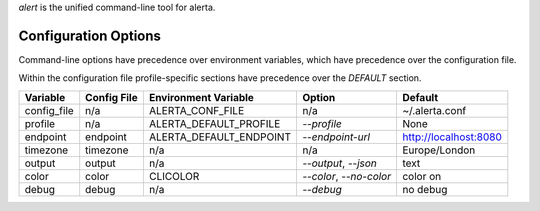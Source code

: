 
`alert` is the unified command-line tool for alerta.


Configuration Options
=====================

Command-line options have precedence over environment variables, which have precedence over the
configuration file.

Within the configuration file profile-specific sections have precedence over the `DEFAULT` section.

+-------------+-------------+-------------------------+-------------------------+-----------------------+
| Variable    | Config File | Environment Variable    | Option                  | Default               |
+=============+=============+=========================+=========================+=======================+
| config_file |     n/a     | ALERTA_CONF_FILE        |     n/a                 | ~/.alerta.conf        |
+-------------+-------------+-------------------------+-------------------------+-----------------------+
| profile     |     n/a     | ALERTA_DEFAULT_PROFILE  | `--profile`             | None                  |
+-------------+-------------+-------------------------+-------------------------+-----------------------+
| endpoint    |  endpoint   | ALERTA_DEFAULT_ENDPOINT | `--endpoint-url`        | http://localhost:8080 |
+-------------+-------------+-------------------------+-------------------------+-----------------------+
| timezone    |  timezone   | n/a                     | n/a                     | Europe/London         |
+-------------+-------------+-------------------------+-------------------------+-----------------------+
| output      |  output     | n/a                     | `--output`, `--json`    | text                  |
+-------------+-------------+-------------------------+-------------------------+-----------------------+
| color       |  color      | CLICOLOR                | `--color`, `--no-color` | color on              |
+-------------+-------------+-------------------------+-------------------------+-----------------------+
| debug       |  debug      | n/a                     | `--debug`               | no debug              |
+-------------+-------------+-------------------------+-------------------------+-----------------------+
